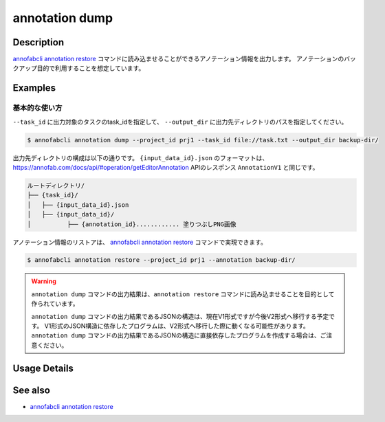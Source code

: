 ==========================================
annotation dump
==========================================

Description
=================================
`annofabcli annotation restore <../annotation/restore.html>`_ コマンドに読み込ませることができるアノテーション情報を出力します。
アノテーションのバックアップ目的で利用することを想定しています。


Examples
=================================


基本的な使い方
--------------------------


``--task_id`` に出力対象のタスクのtask_idを指定して、 ``--output_dir`` に出力先ディレクトリのパスを指定してください。

.. code-block::

    $ annofabcli annotation dump --project_id prj1 --task_id file://task.txt --output_dir backup-dir/



出力先ディレクトリの構成は以下の通りです。
``{input_data_id}.json`` のフォーマットは、https://annofab.com/docs/api/#operation/getEditorAnnotation APIのレスポンス ``AnnotationV1`` と同じです。

.. code-block::

    ルートディレクトリ/
    ├── {task_id}/
    │   ├── {input_data_id}.json
    │   ├── {input_data_id}/
    │          ├── {annotation_id}............ 塗りつぶしPNG画像



アノテーション情報のリストアは、 `annofabcli annotation restore <../annotation/restore.html>`_ コマンドで実現できます。

.. code-block::

    $ annofabcli annotation restore --project_id prj1 --annotation backup-dir/


.. warning::

    ``annotation dump`` コマンドの出力結果は、``annotation restore`` コマンドに読み込ませることを目的として作られています。

    ``annotation dump`` コマンドの出力結果であるJSONの構造は、現在V1形式ですが今後V2形式へ移行する予定です。
    V1形式のJSON構造に依存したプログラムは、V2形式へ移行した際に動くなる可能性があります。
    ``annotation dump`` コマンドの出力結果であるJSONの構造に直接依存したプログラムを作成する場合は、ご注意ください。






Usage Details
=================================

.. argparse::
    :ref: annofabcli.annotation.dump_annotation.add_parser
    :prog: annofabcli annotation dump
    :nosubcommands:
    :nodefaultconst:


See also
=================================
*  `annofabcli annotation restore <../annotation/restore.html>`_

